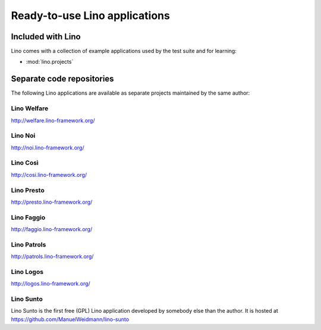 .. _lino.projects:

==============================
Ready-to-use Lino applications
==============================

Included with Lino
==================

Lino comes with a collection of example applications used by the test
suite and for learning:

- :mod:`lino.projects`


Separate code repositories
==========================

The following Lino applications are available as separate projects
maintained by the same author:

.. _welfare:

Lino Welfare
------------

http://welfare.lino-framework.org/

.. _noi:

Lino Noi
--------

http://noi.lino-framework.org/

.. _cosi:

Lino Così 
------------

http://cosi.lino-framework.org/

.. _presto:

Lino Presto
------------

http://presto.lino-framework.org/

.. _faggio:

Lino Faggio
------------

http://faggio.lino-framework.org/

.. _patrols:

Lino Patrols
------------

http://patrols.lino-framework.org/

.. _logos:

Lino Logos
----------

http://logos.lino-framework.org/

.. _sunto:

Lino Sunto
----------

Lino Sunto is the first free (GPL) Lino application developed by
somebody else than the author. It is hosted at    
https://github.com/ManuelWeidmann/lino-sunto





